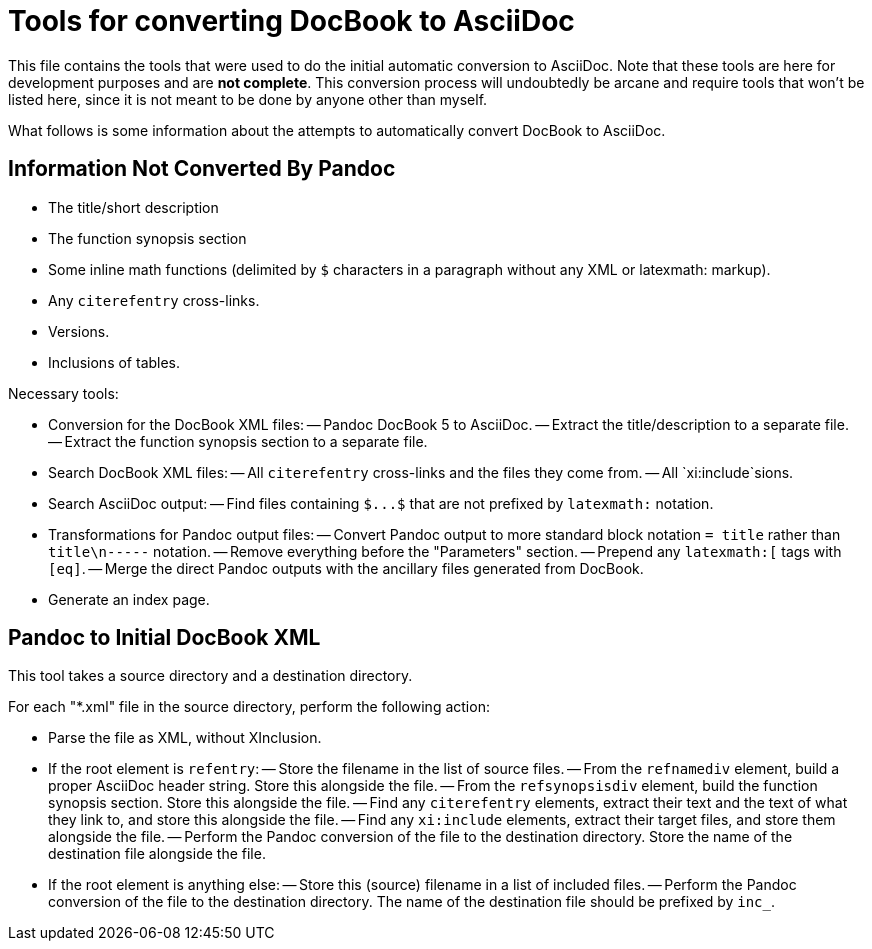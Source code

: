 = Tools for converting DocBook to AsciiDoc

This file contains the tools that were used to do the initial automatic conversion to AsciiDoc. Note that these tools are here for development purposes and are *not complete*. This conversion process will undoubtedly be arcane and require tools that won't be listed here, since it is not meant to be done by anyone other than myself.

What follows is some information about the attempts to automatically convert DocBook to AsciiDoc.

== Information Not Converted By Pandoc

- The title/short description
- The function synopsis section
- Some inline math functions (delimited by `$` characters in a paragraph without any XML or latexmath: markup).
- Any `+citerefentry+` cross-links.
- Versions.
- Inclusions of tables.

Necessary tools:

- Conversion for the DocBook XML files:
-- Pandoc DocBook 5 to AsciiDoc.
-- Extract the title/description to a separate file.
-- Extract the function synopsis section to a separate file.
- Search DocBook XML files:
-- All `+citerefentry+` cross-links and the files they come from.
-- All `xi:include`sions.
- Search AsciiDoc output:
-- Find files containing `+$...$+` that are not prefixed by `+latexmath:+` notation.
- Transformations for Pandoc output files:
-- Convert Pandoc output to more standard block notation `+= title+` rather than `title\n-----` notation.
-- Remove everything before the "Parameters" section.
-- Prepend any `+latexmath:[+` tags with `+[eq]+`.
-- Merge the direct Pandoc outputs with the ancillary files generated from DocBook.
- Generate an index page.

== Pandoc to Initial DocBook XML

This tool takes a source directory and a destination directory.

For each "*.xml" file in the source directory, perform the following action:

- Parse the file as XML, without XInclusion.
- If the root element is `refentry`:
-- Store the filename in the list of source files.
-- From the `refnamediv` element, build a proper AsciiDoc header string. Store this alongside the file.
-- From the `refsynopsisdiv` element, build the function synopsis section. Store this alongside the file.
-- Find any `citerefentry` elements, extract their text and the text of what they link to, and store this alongside the file.
-- Find any `xi:include` elements, extract their target files, and store them alongside the file.
-- Perform the Pandoc conversion of the file to the destination directory. Store the name of the destination file alongside the file.
- If the root element is anything else:
-- Store this (source) filename in a list of included files.
-- Perform the Pandoc conversion of the file to the destination directory. The name of the destination file should be prefixed by `inc_`.


